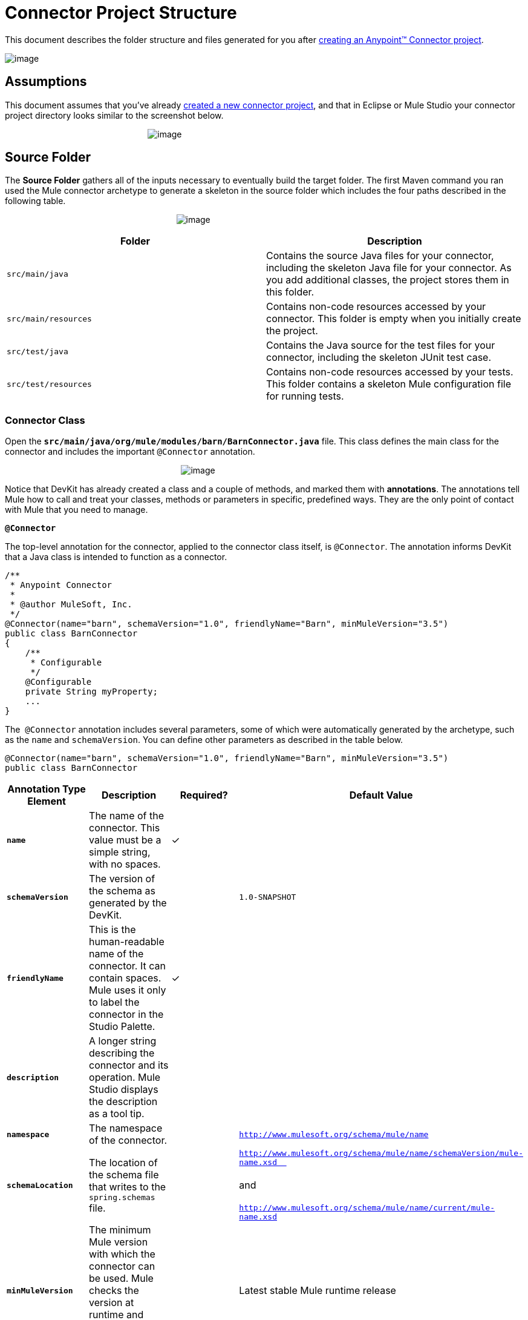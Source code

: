 = Connector Project Structure

This document describes the folder structure and files generated for you after link:/docs/display/35X/Creating+an+Anypoint+Connector+Project[creating an Anypoint™ Connector project].  

image:/docs/download/attachments/122751295/Devkit+Doc+-+Create+Project+Step.png?version=1&modificationDate=1421451014165[image]

== Assumptions

This document assumes that you've already link:/docs/display/35X/Creating+an+Anypoint+Connector+Project[created a new connector project], and that in Eclipse or Mule Studio your connector project directory looks similar to the screenshot below.

                                                            image:/docs/download/attachments/122751295/barn-connector-screenshot.png?version=1&modificationDate=1421451014619[image]

== Source Folder

The *Source Folder* gathers all of the inputs necessary to eventually build the target folder. The first Maven command you ran used the Mule connector archetype to generate a skeleton in the source folder which includes the four paths described in the following table.

                                                                        image:/docs/download/attachments/122751295/scr%3Amain%3Ajava-sc.png?version=1&modificationDate=1421451015101[image]

[width="100%",cols="50%,50%",options="header",]
|===
a|
Folder

 a|
Description

|`src/main/java` |Contains the source Java files for your connector, including the skeleton Java file for your connector. As you add additional classes, the project stores them in this folder.
|`src/main/resources` |Contains non-code resources accessed by your connector. This folder is empty when you initially create the project.
|`src/test/java` |Contains the Java source for the test files for your connector, including the skeleton JUnit test case.
|`src/test/resources` |Contains non-code resources accessed by your tests. This folder contains a skeleton Mule configuration file for running tests.
|===

=== Connector Class

Open the **`src/main/java/org/mule/modules/barn/BarnConnector.java`** file. This class defines the main class for the connector and includes the important `@Connector` annotation. 

                                                                          image:/docs/download/attachments/122751295/connector-class-sc.png?version=1&modificationDate=1421451015547[image]

Notice that DevKit has already created a class and a couple of methods, and marked them with *annotations*. The annotations tell Mule how to call and treat your classes, methods or parameters in specific, predefined ways. They are the only point of contact with Mule that you need to manage.

*`@Connector`*

The top-level annotation for the connector, applied to the connector class itself, is `@Connector`. The annotation informs DevKit that a Java class is intended to function as a connector.

[source]
----
/**
 * Anypoint Connector
 *
 * @author MuleSoft, Inc.
 */
@Connector(name="barn", schemaVersion="1.0", friendlyName="Barn", minMuleVersion="3.5")
public class BarnConnector
{
    /**
     * Configurable
     */
    @Configurable
    private String myProperty;
    ... 
}
----


The  `@Connector` annotation includes several parameters, some of which were automatically generated by the archetype, such as the `name` and `schemaVersion`. You can define other parameters as described in the table below.

[source]
----
@Connector(name="barn", schemaVersion="1.0", friendlyName="Barn", minMuleVersion="3.5")
public class BarnConnector
----

[width="100%",cols="25%,25%,25%,25%",options="header",]
|===
a|
*Annotation Type Element*

 a|
*Description*

 a|
*Required?*

 a|
*Default Value*

|*`name`* |The name of the connector. This value must be a simple string, with no spaces.  |✓ | 
|*`schemaVersion`* |The version of the schema as generated by the DevKit. |  |`1.0-SNAPSHOT`
|*`friendlyName`* |This is the human-readable name of the connector. It can contain spaces. Mule uses it only to label the connector in the Studio Palette. |✓ | 
|*`description`* |A longer string describing the connector and its operation. Mule Studio displays the description as a tool tip. |  | 
|*`namespace`* |The namespace of the connector. |  |`http://www.mulesoft.org/schema/mule/name`
|*`schemaLocation`* |The location of the schema file that writes to the `spring.schemas` file. |  |`http://www.mulesoft.org/schema/mule/name/schemaVersion/mule-name.xsd  ` +
 +
and  +
 +
`http://www.mulesoft.org/schema/mule/name/current/mule-name.xsd`
|*`minMuleVersion`* |The minimum Mule version with which the connector can be used. Mule checks the version at runtime and throws an error if versions are incompatible. |  |Latest stable Mule runtime release
|===

The following restrictions apply to the `@Connector` annotation.  

* `@Connector` cannot be applied to interfaces
* `@Connector` cannot be applied to final classes
* `@Connector` cannot be applied to parametrized classes
* `@Connector` cannot be applied to non-public classes
* a class with `@Connector` must contain exactly one method annotated with `@Connect`
* a class with `@Connector` must contain exactly one method annotated with `@Disconnect` +

== Connector Tests

Open the **`src/test/java/org/mule/modules/barn/BarnConnectorTest.java`** file.

image:/docs/download/attachments/122751295/test-java-sc.png?version=1&modificationDate=1421451015998[image]

Notice that DevKit has created a class, a couple of methods, and a configurable property, and marked them all with annotations. Within the methods of this class, you can write your own tests tailored to your testing needs. These tests are evaluated every time you compile your code. You can also run these tests without building your connector by running the following Maven command from the console.

[source]
----
mvn test
----

For more details on developing tests for your connector, see link:/docs/display/35X/Developing+DevKit+Connector+Tests[Developing DevKit Connector Tests].

== POM file

Based on the archetype used to create the project, Maven generates the project object model (POM) file. Maven uses the `pom.xml` file to keep track of all dependencies needed to build a project, including the dependencies' version number and location. You may have to add items to the POM file during the connector development process in order to pull in additional libraries and add steps to the build process.

                                                                                     image:/docs/download/attachments/122751295/pom-sc.png?version=1&modificationDate=1421451016456[image]

For more details on the role of the POM file, see http://maven.apache.org/pom.html[the POM Reference at maven.apache.org].

== Icons Folder

The icons folder contains the visuals that Mule Studio uses to represent your connector both on the palette and on the canvas. You can easily swap these files with others of your choice. You can also http://www.mulesoft.org/documentation/display/EARLYACCESS/Defining+Connector+Attributes#DefiningConnectorAttributes-CustomizingAttributeslookandfeel[modify the folder] from which Mule fetches them.

                                                                          image:/docs/download/attachments/122751295/icons-sc.png?version=1&modificationDate=1421451016905[image]

== License and README Files

Should you decide to share your connector with the Mule Community, your project includes a basic license agreement, which you are link:/docs/display/35X/Packaging+Your+Connector+for+Release[free to change]. Use the `README` file to provide users with initial information about the connector. It is recommended that you also create a `CHANGELOG.md` file to expose release notes. These files are written in https://help.github.com/articles/github-flavored-markdown[Github-Flavored Markdown] format `(.md)`.

image:/docs/download/attachments/122751295/connector_license.png?version=1&modificationDate=1421451008165[image]

== Target Folder

When the build process completes successfully, and if all the tests defined in the `test` folder pass, the Maven build process creates several artifacts in the target folder. 

                                                                        image:/docs/download/attachments/122751295/target-sc.png?version=1&modificationDate=1421451017803[image]

If you ran a build process and don't see this folder in the Package Explorer, right-click the project name, then select **Refresh **to view the following new elements:

                                                          image:/docs/download/attachments/122751295/updated-target-sc.png?version=1&modificationDate=1421451017353[image]

* `barn-connector-1.0-SNAPSHOT.jar`, the connector JAR
* `barn-connector-1.0-SNAPSHOT.zip`, the Mule plugin which you can drop into the `plugins` directory in Mule standalone
* `UpdateSite.zip`,  the file that you (or anyone who wants to use the connector) can import into Mule Studio to install or update the connector.

You can also generate the documentation by right-clicking the project, then selecting **Anypoint Connector -> Preview Documentation**. If you do so, the target folder will also contain the apidocs. These are auto-generated installation instructions, Javadoc, and Mule API docs for your connector.

                                                                             image:/docs/download/attachments/122751295/apidocs-sc.png?version=1&modificationDate=1421451018711[image] +

== Reference Documentation

The build also auto-generates Javadocs for your connector. The skeleton files that Maven generates already include placeholder comments (enclosed between `/**` and `*/`) which you can update further. As you add functionality to your connector, be sure to rigorously add JavaDoc annotations to your code as Mule automatically incorporates the annotations into the auto-generated documentation during the build process.

[source]
----
/**
 * Custom processor that places an animal in the barn.
 *
 * {@sample.xml ../../../doc/barn-connector.xml.sample barn:putInBarn}
 *
 * @param animal Name of the animal to be place in the barn
 * @return returns processed message
 */
@Processor 
public String putInBarn(String animal) {
    return animal + " has been placed in the barn";
}
----

To preview this documentation, open *`target/apidocs/index.html`* in your web browser.

                                image:/docs/download/attachments/122751295/doc-index-sc.png?version=1&modificationDate=1421451018261[image]

=== Documentation Best Practices

DevKit enforces commenting your code. For every method you write, add a corresponding comment section so that your connector's functionality is documented as soon as you build it. In these comment sections, list every parameter and every output of the method with the annotations `@param` and `@return`.

Notice, in the example below, that DevKit pulled the `@param` and `@return` content from the example code above into the Javadoc, automatically organizing it, formatting it, and including additional standard content. 

                              image:/docs/download/attachments/122751295/method-doc-sc.png?version=1&modificationDate=1421451019160[image]

== See Also

* *NEXT:* Continue to http://www.mulesoft.org/documentation/display/EARLYACCESS/Authentication[Choose and Implement your Authentication] method for your API.
